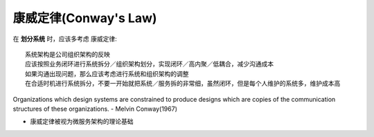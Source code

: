 康威定律(Conway's Law)
######################


在 **划分系统** 时，应该多考虑 康威定律::

    系统架构是公司组织架构的反映
    应该按照业务闭环进行系统拆分／组织架构划分，实现闭环／高内聚／低耦合，减少沟通成本
    如果沟通出现问题，那么应该考虑进行系统和组织架构的调整
    在合适时机进行系统拆分，不要一开始就把系统／服务拆的非常细，虽然闭环，但是每个人维护的系统多，维护成本高


Organizations which design systems are constrained to produce designs which are copies of the communication structures of these organizations. - Melvin Conway(1967) 


* 康威定律被视为微服务架构的理论基础





